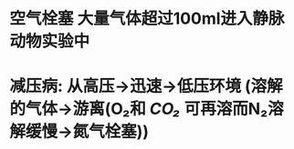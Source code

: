 :PROPERTIES:
:ID:	D3A79911-DD01-45A4-9BE3-FDD041E20383
:END:

* 空气栓塞 大量气体超过100ml进入静脉 动物实验中
* 减压病: 从高压→迅速→低压环境 (溶解的气体→游离(O₂和 [[CO₂]] 可再溶而N₂溶解缓慢→氮气栓塞))